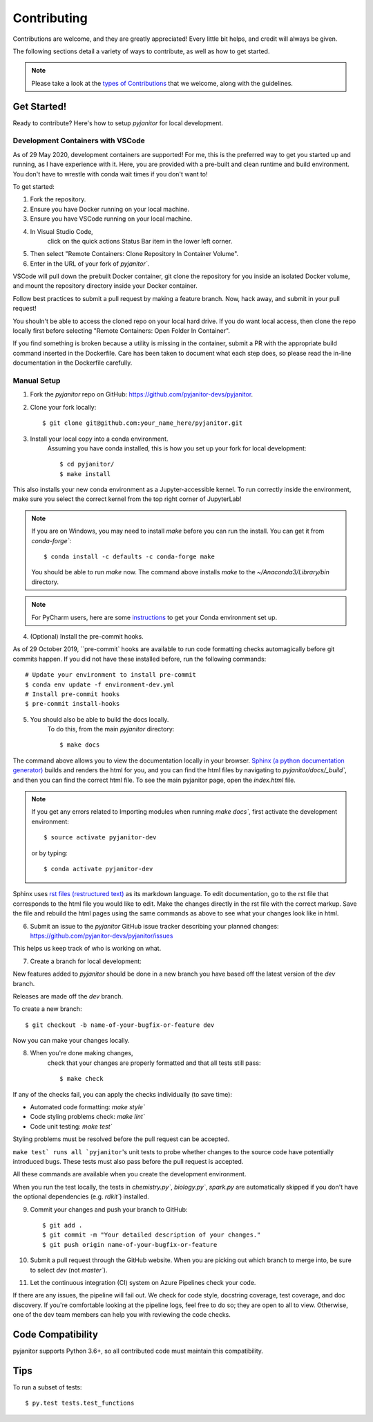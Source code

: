 ============
Contributing
============

Contributions are welcome, and they are greatly appreciated!
Every little bit helps, and credit will always be given.

The following sections detail a variety of ways to contribute,
as well as how to get started.

.. note:: Please take a look at the `types of Contributions  <https://pyjanitor-devs.github.io/pyjanitor/CONTRIBUTION_TYPES.html>`__  that we welcome,
    along with the guidelines.

Get Started!
------------

Ready to contribute? Here's how to setup `pyjanitor` for local development.

Development Containers with VSCode
~~~~~~~~~~~~~~~~~~~~~~~~~~~~~~~~~~

As of 29 May 2020, development containers are supported!
For me, this is the preferred way to get you started up and running,
as I have experience with it.
Here, you are provided with a pre-built and clean
runtime and build environment.
You don't have to wrestle with conda wait times if you don't want to!

To get started:

1. Fork the repository.
2. Ensure you have Docker running on your local machine.
3. Ensure you have VSCode running on your local machine.
4. In Visual Studio Code,
    click on the quick actions Status Bar item in the lower left corner.
5. Then select "Remote Containers: Clone Repository In Container Volume".
6. Enter in the URL of your fork of `pyjanitor``.

VSCode will pull down the prebuilt Docker container,
git clone the repository for you inside an isolated Docker volume,
and mount the repository directory inside your Docker container.

Follow best practices to submit a pull request by making a feature branch.
Now, hack away, and submit in your pull request!

You shouln't be able to access the cloned repo
on your local hard drive.
If you do want local access, then clone the repo locally first
before selecting "Remote Containers: Open Folder In Container".

If you find something is broken because a utility is missing in the container,
submit a PR with the appropriate build command inserted in the Dockerfile.
Care has been taken to document what each step does,
so please read the in-line documentation in the Dockerfile carefully.

Manual Setup
~~~~~~~~~~~~

1. Fork the `pyjanitor` repo on GitHub: https://github.com/pyjanitor-devs/pyjanitor.
2. Clone your fork locally::

    $ git clone git@github.com:your_name_here/pyjanitor.git

3. Install your local copy into a conda environment.
    Assuming you have conda installed,
    this is how you set up your fork for local development::

    $ cd pyjanitor/
    $ make install

This also installs your new conda environment as a Jupyter-accessible kernel.
To run correctly inside the environment,
make sure you select the correct kernel from the top right corner of JupyterLab!

.. note:: If you are on Windows,
    you may need to install `make` before you can run the install.
    You can get it from `conda-forge``::

    $ conda install -c defaults -c conda-forge make

    You should be able to run `make` now. The command above installs `make` to the `~/Anaconda3/Library/bin` directory.

.. note:: For PyCharm users,
    here are some `instructions <https://pyjanitor-devs.github.io/pyjanitor/PYCHARM_USERS.html>`__  to get your Conda environment set up.

4. (Optional) Install the pre-commit hooks.

As of 29 October 2019,
``pre-commit` hooks are available to run code formatting checks automagically before git commits happen.
If you did not have these installed before,
run the following commands::

    # Update your environment to install pre-commit
    $ conda env update -f environment-dev.yml
    # Install pre-commit hooks
    $ pre-commit install-hooks

5. You should also be able to build the docs locally.
    To do this, from the main `pyjanitor` directory::

    $ make docs

The command above allows you to view the documentation locally in your browser.
`Sphinx (a python documentation generator) <http://www.sphinx-doc.org/en/stable/usage/quickstart.html>`_ builds and renders the html for you,
and you can find the html files by navigating to `pyjanitor/docs/_build``,
and then you can find the correct html file.
To see the main pyjanitor page,
open the `index.html` file.

.. note:: If you get any errors related to Importing modules when running `make docs``,
    first activate the development environment::

    $ source activate pyjanitor-dev

    or by typing::

    $ conda activate pyjanitor-dev


Sphinx uses `rst files (restructured text) <http://www.sphinx-doc.org/en/master/usage/restructuredtext/basics.html>`_ as its markdown language.
To edit documentation,
go to the rst file that corresponds to the html file you would like to edit.
Make the changes directly in the rst file with the correct markup.
Save the file and rebuild the html pages using the same commands as above to see what your changes look like in html.

6. Submit an issue to the `pyjanitor` GitHub issue tracker describing your planned changes: https://github.com/pyjanitor-devs/pyjanitor/issues

This helps us keep track of who is working on what.

7. Create a branch for local development:

New features added to `pyjanitor` should be done in a new branch you have based off the latest version of the `dev` branch.

Releases are made off the `dev` branch.

To create a new branch::

    $ git checkout -b name-of-your-bugfix-or-feature dev

Now you can make your changes locally.

8. When you're done making changes,
    check that your changes are properly formatted and that all tests still pass::

    $ make check

If any of the checks fail, you can apply the checks individually (to save time):

* Automated code formatting: `make style``
* Code styling problems check: `make lint``
* Code unit testing: `make test``

Styling problems must be resolved before the pull request can be accepted.

``make test` runs all `pyjanitor``'s unit tests to probe whether changes to the source code have potentially introduced bugs.
These tests must also pass before the pull request is accepted.

All these commands are available when you create the development environment.

When you run the test locally,
the tests in `chemistry.py``, `biology.py``, `spark.py` are automatically skipped if you don't have the optional dependencies (e.g. `rdkit``) installed.

9. Commit your changes and push your branch to GitHub::

    $ git add .
    $ git commit -m "Your detailed description of your changes."
    $ git push origin name-of-your-bugfix-or-feature

10. Submit a pull request through the GitHub website.
    When you are picking out which branch to merge into,
    be sure to select `dev` (not `master``).

11. Let the continuous integration (CI) system on Azure Pipelines check your code.

If there are any issues, the pipeline will fail out.
We check for code style, docstring coverage, test coverage, and doc discovery.
If you're comfortable looking at the pipeline logs, feel free to do so;
they are open to all to view.
Otherwise, one of the dev team members can help you with reviewing the code checks.

Code Compatibility
------------------

pyjanitor supports Python 3.6+,
so all contributed code must maintain this compatibility.

Tips
----

To run a subset of tests::

    $ py.test tests.test_functions

